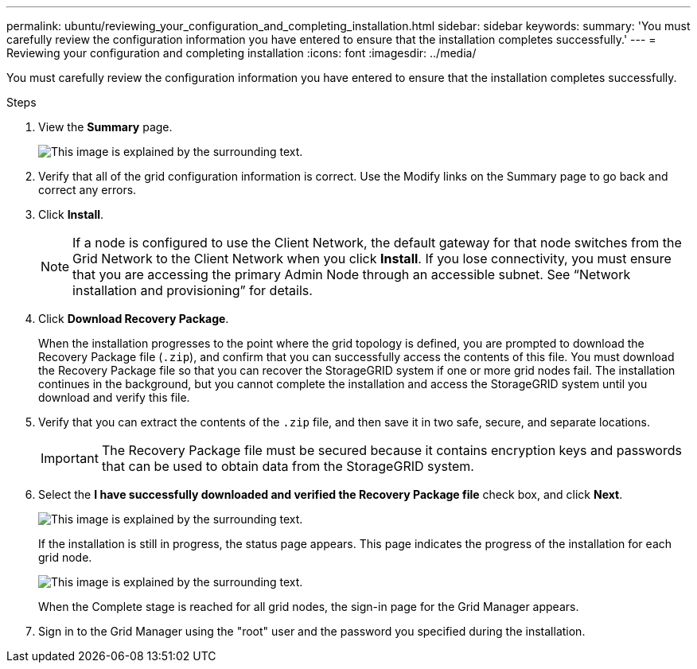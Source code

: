 ---
permalink: ubuntu/reviewing_your_configuration_and_completing_installation.html
sidebar: sidebar
keywords:
summary: 'You must carefully review the configuration information you have entered to ensure that the installation completes successfully.'
---
= Reviewing your configuration and completing installation
:icons: font
:imagesdir: ../media/

[.lead]
You must carefully review the configuration information you have entered to ensure that the installation completes successfully.

.Steps

. View the *Summary* page.
+
image::../media/11_gmi_installer_summary_page.gif[This image is explained by the surrounding text.]

. Verify that all of the grid configuration information is correct. Use the Modify links on the Summary page to go back and correct any errors.
. Click *Install*.
+
NOTE: If a node is configured to use the Client Network, the default gateway for that node switches from the Grid Network to the Client Network when you click *Install*. If you lose connectivity, you must ensure that you are accessing the primary Admin Node through an accessible subnet. See "`Network installation and provisioning`" for details.

. Click *Download Recovery Package*.
+
When the installation progresses to the point where the grid topology is defined, you are prompted to download the Recovery Package file (`.zip`), and confirm that you can successfully access the contents of this file. You must download the Recovery Package file so that you can recover the StorageGRID system if one or more grid nodes fail. The installation continues in the background, but you cannot complete the installation and access the StorageGRID system until you download and verify this file.

. Verify that you can extract the contents of the `.zip` file, and then save it in two safe, secure, and separate locations.
+
IMPORTANT: The Recovery Package file must be secured because it contains encryption keys and passwords that can be used to obtain data from the StorageGRID system.

. Select the *I have successfully downloaded and verified the Recovery Package file* check box, and click *Next*.
+
image::../media/download_recovery_package.gif[This image is explained by the surrounding text.]
+
If the installation is still in progress, the status page appears. This page indicates the progress of the installation for each grid node.
+
image::../media/12_gmi_installer_status_page.gif[This image is explained by the surrounding text.]
+
When the Complete stage is reached for all grid nodes, the sign-in page for the Grid Manager appears.

. Sign in to the Grid Manager using the "root" user and the password you specified during the installation.

